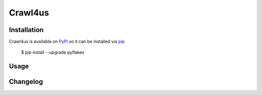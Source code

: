 ========
Crawl4us
========


Installation
------------

Crawl4us is available on `PyPI <https://pypi.python.org/pypi/pyflakes>`_ so it can be installed via `pip <https://pypi.python.org/pypi/pip>`_

  $ pip install --upgrade pyflakes
  
Usage
------------
.. code-block:: python
  import crawl4us

  # TODO


Changelog
---------

